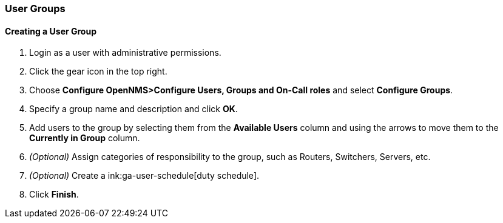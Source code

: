// Allow GitHub image rendering
:imagesdir: ../../images

[[ga-user-groups]]
=== User Groups

[[ga-user-group-create]]
==== Creating a User Group

 . Login as a user with administrative permissions.
. Click the gear icon in the top right. 
. Choose *Configure OpenNMS>Configure Users, Groups and On-Call roles* and select *Configure Groups*.
. Specify a group name and description and click *OK*.
. Add users to the group by selecting them from the *Available Users* column and using the arrows to move them to the *Currently in Group* column.
. _(Optional)_ Assign categories of responsibility to the group, such as Routers, Switchers, Servers, etc. 
. _(Optional)_ Create a ink:ga-user-schedule[duty schedule].
. Click *Finish*. 
